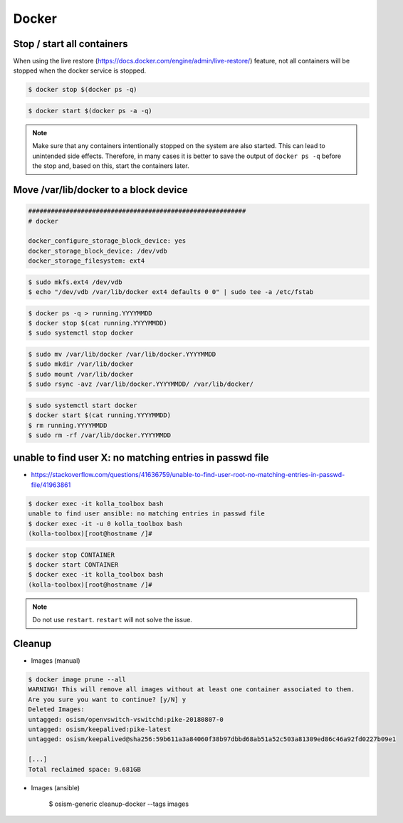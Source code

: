======
Docker
======

Stop / start all containers
===========================

When using the live restore (https://docs.docker.com/engine/admin/live-restore/) feature, not all
containers will be stopped when the docker service is stopped.

.. code-block:: console

   $ docker stop $(docker ps -q)

.. code-block:: console

   $ docker start $(docker ps -a -q)

.. note::

   Make sure that any containers intentionally stopped on the system are also started. This can lead to unintended side effects.
   Therefore, in many cases it is better to save the output of ``docker ps -q`` before the stop and, based on this, start the containers later.

Move /var/lib/docker to a block device
======================================

.. code-block:: yaml

   ##########################################################
   # docker

   docker_configure_storage_block_device: yes
   docker_storage_block_device: /dev/vdb
   docker_storage_filesystem: ext4

.. code-block:: console

   $ sudo mkfs.ext4 /dev/vdb
   $ echo "/dev/vdb /var/lib/docker ext4 defaults 0 0" | sudo tee -a /etc/fstab

.. code-block:: console

   $ docker ps -q > running.YYYYMMDD
   $ docker stop $(cat running.YYYYMMDD)
   $ sudo systemctl stop docker

.. code-block:: console

   $ sudo mv /var/lib/docker /var/lib/docker.YYYYMMDD
   $ sudo mkdir /var/lib/docker
   $ sudo mount /var/lib/docker
   $ sudo rsync -avz /var/lib/docker.YYYYMMDD/ /var/lib/docker/

.. code-block:: console

   $ sudo systemctl start docker
   $ docker start $(cat running.YYYYMMDD)
   $ rm running.YYYYMMDD
   $ sudo rm -rf /var/lib/docker.YYYYMMDD

unable to find user X: no matching entries in passwd file
=========================================================

* https://stackoverflow.com/questions/41636759/unable-to-find-user-root-no-matching-entries-in-passwd-file/41963861

.. code-block:: console

   $ docker exec -it kolla_toolbox bash
   unable to find user ansible: no matching entries in passwd file
   $ docker exec -it -u 0 kolla_toolbox bash
   (kolla-toolbox)[root@hostname /]#

.. code-block:: console

   $ docker stop CONTAINER
   $ docker start CONTAINER
   $ docker exec -it kolla_toolbox bash
   (kolla-toolbox)[root@hostname /]#

.. note::

   Do not use ``restart``. ``restart`` will not solve the issue.

Cleanup
=======

* Images (manual)

.. code-block:: console

   $ docker image prune --all
   WARNING! This will remove all images without at least one container associated to them.
   Are you sure you want to continue? [y/N] y
   Deleted Images:
   untagged: osism/openvswitch-vswitchd:pike-20180807-0
   untagged: osism/keepalived:pike-latest
   untagged: osism/keepalived@sha256:59b611a3a84060f38b97dbbd68ab51a52c503a81309ed86c46a92fd0227b09e1

   [...]
   Total reclaimed space: 9.681GB

* Images (ansible)

   $ osism-generic cleanup-docker --tags images
